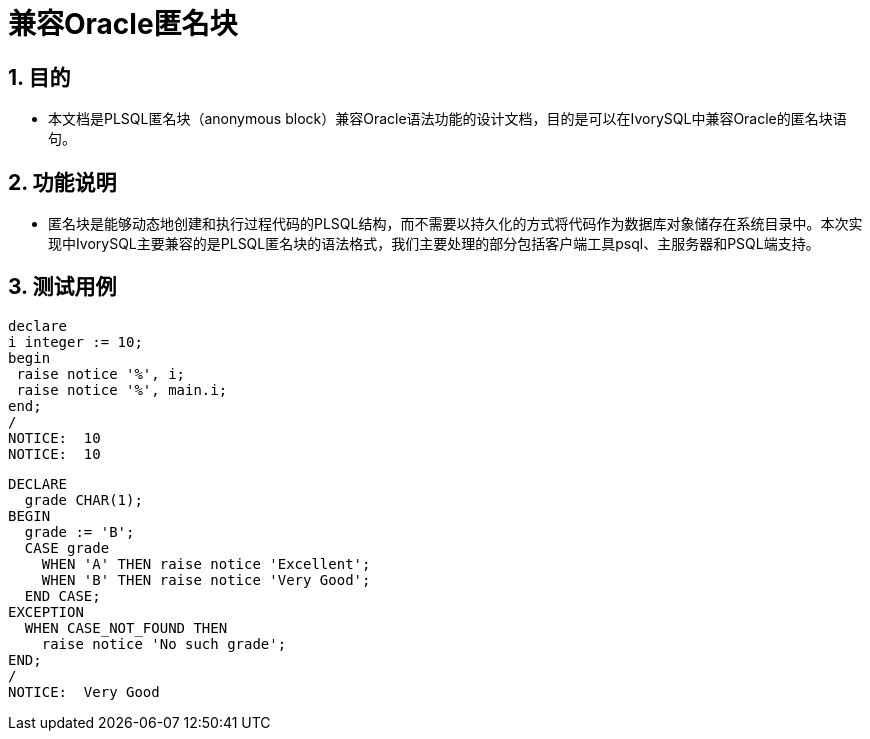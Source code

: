 :sectnums:
:sectnumlevels: 5

:imagesdir: ./_images

= 兼容Oracle匿名块

== 目的

- 本文档是PLSQL匿名块（anonymous block）兼容Oracle语法功能的设计文档，目的是可以在IvorySQL中兼容Oracle的匿名块语句。

== 功能说明

- 匿名块是能够动态地创建和执行过程代码的PLSQL结构，而不需要以持久化的方式将代码作为数据库对象储存在系统目录中。本次实现中IvorySQL主要兼容的是PLSQL匿名块的语法格式，我们主要处理的部分包括客户端工具psql、主服务器和PSQL端支持。

== 测试用例

```

declare
i integer := 10;
begin
 raise notice '%', i;
 raise notice '%', main.i;
end;
/
NOTICE:  10
NOTICE:  10

```

```

DECLARE
  grade CHAR(1);
BEGIN
  grade := 'B';
  CASE grade
    WHEN 'A' THEN raise notice 'Excellent';
    WHEN 'B' THEN raise notice 'Very Good';
  END CASE;
EXCEPTION
  WHEN CASE_NOT_FOUND THEN
    raise notice 'No such grade';
END;
/
NOTICE:  Very Good

```
